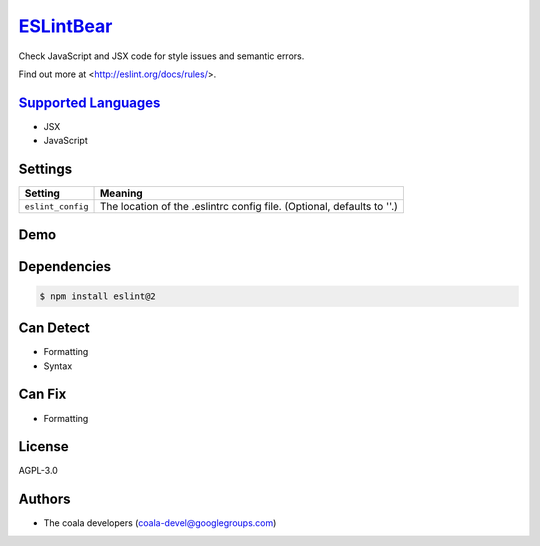 `ESLintBear <https://github.com/coala-analyzer/coala-bears/tree/master/bears/js/ESLintBear.py>`_
==============

Check JavaScript and JSX code for style issues and semantic errors.

Find out more at <http://eslint.org/docs/rules/>.

`Supported Languages <../README.rst>`_
-----

* JSX
* JavaScript

Settings
--------

+--------------------+-------------------------------------------------------+
| Setting            |  Meaning                                              |
+====================+=======================================================+
|                    |                                                       |
| ``eslint_config``  | The location of the .eslintrc config file. (Optional, |
|                    | defaults to ''.)                                      |
|                    |                                                       |
+--------------------+-------------------------------------------------------+


Demo
----

|asciicast|

.. |asciicast| image:: https://asciinema.org/a/38739.png
   :target: https://asciinema.org/a/38739?autoplay=1
   :width: 100%

Dependencies
------------

.. code-block:: bash

    $ npm install eslint@2



Can Detect
----------

* Formatting
* Syntax

Can Fix
----------

* Formatting

License
-------

AGPL-3.0

Authors
-------

* The coala developers (coala-devel@googlegroups.com)
